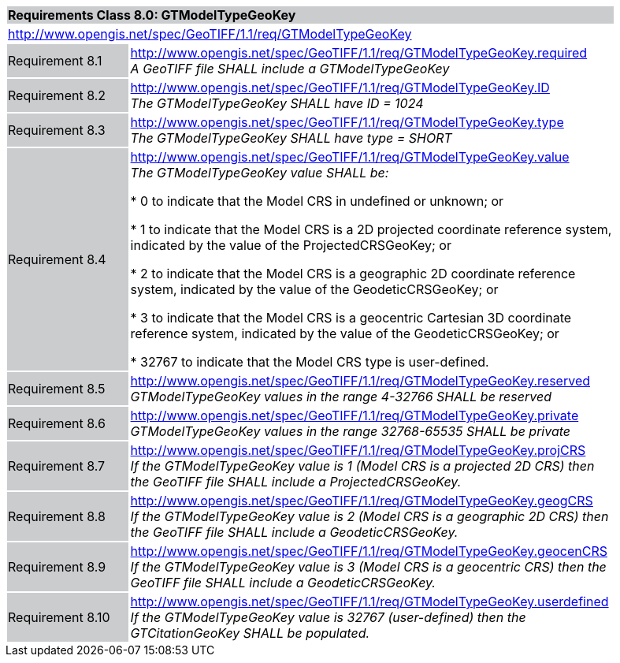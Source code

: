 [cols="1,4",width="90%"]
|===
2+|*Requirements Class 8.0: GTModelTypeGeoKey* {set:cellbgcolor:#CACCCE}
2+|http://www.opengis.net/spec/GeoTIFF/1.1/req/GTModelTypeGeoKey
{set:cellbgcolor:#FFFFFF}

|Requirement 8.1 {set:cellbgcolor:#CACCCE}
|http://www.opengis.net/spec/GeoTIFF/1.1/req/GTModelTypeGeoKey.required +
_A GeoTIFF file SHALL include a GTModelTypeGeoKey_
{set:cellbgcolor:#FFFFFF}

|Requirement 8.2 {set:cellbgcolor:#CACCCE}
|http://www.opengis.net/spec/GeoTIFF/1.1/req/GTModelTypeGeoKey.ID +
_The GTModelTypeGeoKey SHALL have ID = 1024_
{set:cellbgcolor:#FFFFFF}

|Requirement 8.3 {set:cellbgcolor:#CACCCE}
|http://www.opengis.net/spec/GeoTIFF/1.1/req/GTModelTypeGeoKey.type +
_The GTModelTypeGeoKey SHALL have type = SHORT_
{set:cellbgcolor:#FFFFFF}

|Requirement 8.4 {set:cellbgcolor:#CACCCE}
|http://www.opengis.net/spec/GeoTIFF/1.1/req/GTModelTypeGeoKey.value +
_The GTModelTypeGeoKey value SHALL be:_

* 0 to indicate that the Model CRS in undefined or unknown; or

* 1 to indicate that the Model CRS is a 2D projected coordinate reference system, indicated by the value of the ProjectedCRSGeoKey; or

* 2 to indicate that the Model CRS is a geographic 2D coordinate reference system, indicated by the value of the GeodeticCRSGeoKey; or

* 3 to indicate that the Model CRS is a geocentric Cartesian 3D coordinate reference system, indicated by the value of the GeodeticCRSGeoKey; or

* 32767 to indicate that the Model CRS type is user-defined.
{set:cellbgcolor:#FFFFFF}

|Requirement 8.5 {set:cellbgcolor:#CACCCE}
|http://www.opengis.net/spec/GeoTIFF/1.1/req/GTModelTypeGeoKey.reserved +
_GTModelTypeGeoKey values in the range 4-32766 SHALL be reserved_
{set:cellbgcolor:#FFFFFF}

|Requirement 8.6 {set:cellbgcolor:#CACCCE}
|http://www.opengis.net/spec/GeoTIFF/1.1/req/GTModelTypeGeoKey.private +
_GTModelTypeGeoKey values in the range 32768-65535 SHALL be private_
{set:cellbgcolor:#FFFFFF}

|Requirement 8.7 {set:cellbgcolor:#CACCCE}
|http://www.opengis.net/spec/GeoTIFF/1.1/req/GTModelTypeGeoKey.projCRS +
_If the GTModelTypeGeoKey value is 1 (Model CRS is a projected 2D CRS) then the GeoTIFF file SHALL include a ProjectedCRSGeoKey._
{set:cellbgcolor:#FFFFFF}

|Requirement 8.8 {set:cellbgcolor:#CACCCE}
|http://www.opengis.net/spec/GeoTIFF/1.1/req/GTModelTypeGeoKey.geogCRS +
_If the GTModelTypeGeoKey value is 2 (Model CRS is a geographic 2D CRS) then the GeoTIFF file SHALL include a GeodeticCRSGeoKey._
{set:cellbgcolor:#FFFFFF}

|Requirement 8.9 {set:cellbgcolor:#CACCCE}
|http://www.opengis.net/spec/GeoTIFF/1.1/req/GTModelTypeGeoKey.geocenCRS +
_If the GTModelTypeGeoKey value is 3 (Model CRS is a geocentric CRS) then the GeoTIFF file SHALL include a GeodeticCRSGeoKey._
{set:cellbgcolor:#FFFFFF}

|Requirement 8.10 {set:cellbgcolor:#CACCCE}
|http://www.opengis.net/spec/GeoTIFF/1.1/req/GTModelTypeGeoKey.userdefined +
_If the GTModelTypeGeoKey value is 32767 (user-defined) then the GTCitationGeoKey SHALL be populated._
{set:cellbgcolor:#FFFFFF}

|===
